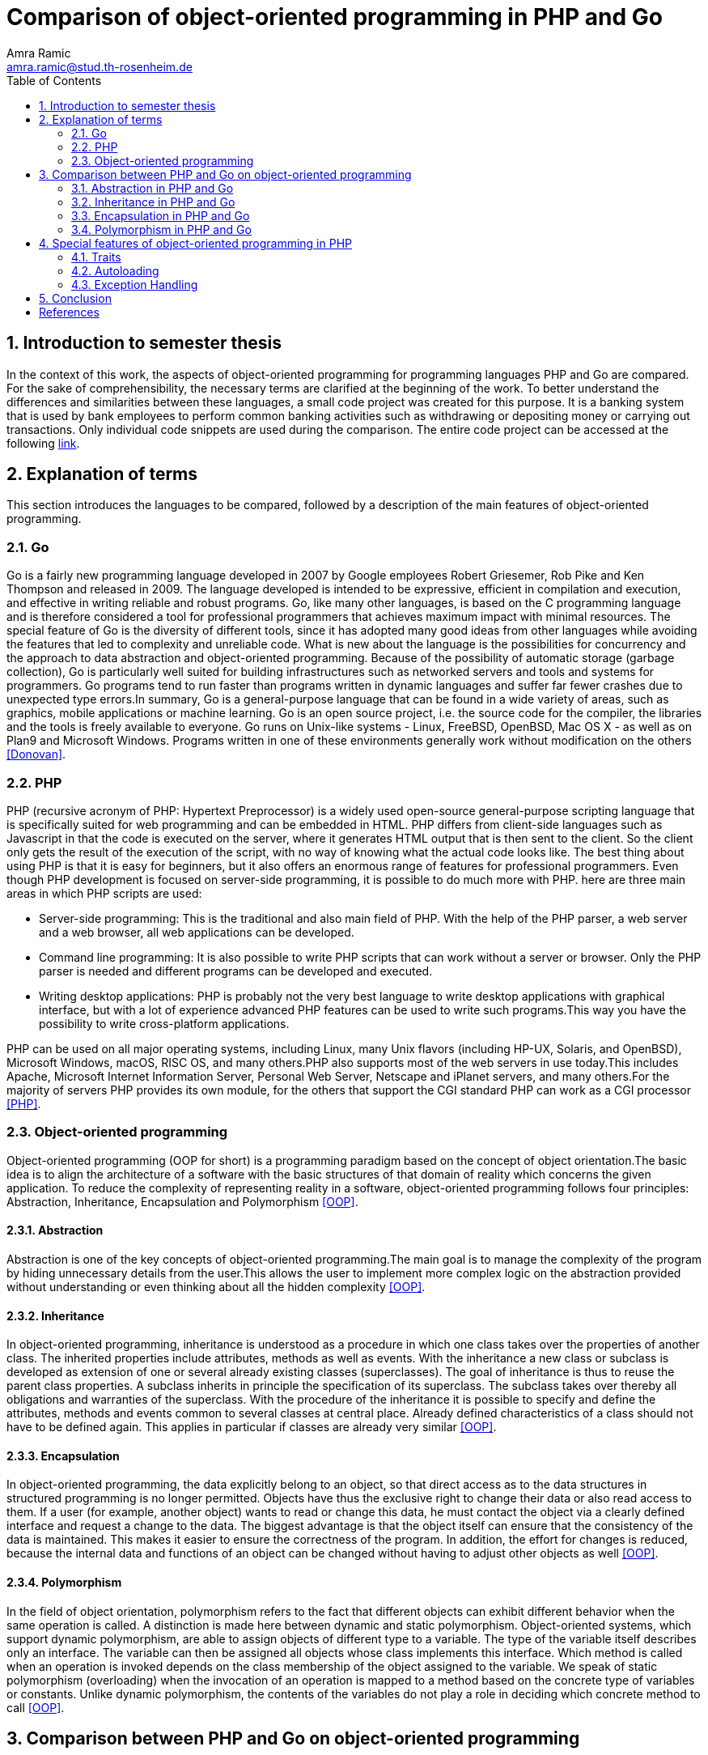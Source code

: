 = Comparison of object-oriented programming in PHP and Go
Amra Ramic <amra.ramic@stud.th-rosenheim.de>
:toc:
:sectnums:

== Introduction to semester thesis
In the context of this work, the aspects of object-oriented programming for programming languages PHP and Go are compared.
For the sake of comprehensibility, the necessary terms are clarified at the beginning of the work.
To better understand the differences and similarities between these languages, a small code project was
created for this purpose. It is a banking system that is used by bank employees to perform common banking activities
such as withdrawing or depositing money or carrying out transactions.
Only individual code snippets are used during the comparison. The entire code project can be accessed at the
following https://github.com/amraramic/KP[link].

== Explanation of terms
This section introduces the languages to be compared, followed by a description of the main features of object-oriented
programming.

=== Go
Go is a fairly new programming language developed in 2007 by Google employees Robert Griesemer, Rob Pike and Ken Thompson
and released in 2009. The language developed is intended to be expressive, efficient in compilation and execution, and
effective in writing reliable and robust programs. Go, like many other languages, is based on the C programming language
and is therefore considered a tool for professional programmers that achieves maximum impact with minimal resources. The
special feature of Go is the diversity of different tools, since it has adopted many good ideas from other languages while
avoiding the features that led to complexity and unreliable code. What is new about the language is the possibilities for
concurrency and the approach to data abstraction and object-oriented programming. Because of the possibility of automatic
storage (garbage collection), Go is particularly well suited for building infrastructures such as networked servers and
tools and systems for programmers. Go programs tend to run faster than programs written in dynamic languages and suffer
far fewer crashes due to unexpected type errors.In summary, Go is a general-purpose language that can be found in a wide
variety of areas, such as graphics, mobile applications or machine learning. Go is an open source project, i.e. the source
code for the compiler, the libraries and the tools is freely available to everyone. Go runs on Unix-like systems - Linux,
FreeBSD, OpenBSD, Mac OS X - as well as on Plan9 and Microsoft Windows. Programs written in one of these environments
generally work without modification on the others <<Donovan>>.

=== PHP
PHP (recursive acronym of PHP: Hypertext Preprocessor) is a widely used open-source general-purpose scripting language
that is specifically suited for web programming and can be embedded in HTML. PHP differs from client-side languages such
as Javascript in that the code is executed on the server, where it generates HTML output that is then sent to the client.
So the client only gets the result of the execution of the script, with no way of knowing what the actual code looks like.
The best thing about using PHP is that it is easy for beginners, but it also offers an enormous range of features for
professional programmers. Even though PHP development is focused on server-side programming, it is possible to do much
more with PHP. here are three main areas in which PHP scripts are used:

- Server-side programming: This is the traditional and also main field of PHP. With the help of the PHP parser, a web server
and a web browser, all web applications can be developed.
- Command line programming: It is also possible to write PHP scripts that can work without a server or browser.
Only the PHP parser is needed and different programs can be developed and executed.
- Writing desktop applications: PHP is probably not the very best language to write desktop applications with graphical interface,
but with a lot of experience advanced PHP features can be used to write such programs.This way you have the possibility
to write cross-platform applications.

PHP can be used on all major operating systems, including Linux, many Unix flavors (including HP-UX, Solaris, and OpenBSD),
Microsoft Windows, macOS, RISC OS, and many others.PHP also supports most of the web servers in use today.This includes Apache,
Microsoft Internet Information Server, Personal Web Server, Netscape and iPlanet servers, and many others.For the majority
of servers PHP provides its own module, for the others that support the CGI standard PHP can work as a CGI processor <<PHP>>.

[#_object_oriented_programming]
=== Object-oriented programming
Object-oriented programming (OOP for short) is a programming paradigm based on the concept of object orientation.The basic
idea is to align the architecture of a software with the basic structures of that domain of reality which concerns the given application.
To reduce the complexity of representing reality in a software, object-oriented programming follows four principles:
Abstraction, Inheritance, Encapsulation and Polymorphism <<OOP>>.

==== Abstraction
Abstraction is one of the key concepts of object-oriented programming.The main goal is to manage the complexity of the
program by hiding unnecessary details from the user.This allows the user to implement more complex logic on the abstraction
provided without understanding or even thinking about all the hidden complexity <<OOP>>.

==== Inheritance
In object-oriented programming, inheritance is understood as a procedure in which one class takes over the properties of
another class. The inherited properties include attributes, methods as well as events. With the inheritance a new class
or subclass is developed as extension of one or several already existing classes (superclasses). The goal of inheritance
is thus to reuse the parent class properties. A subclass inherits in principle the specification of its superclass. The
subclass takes over thereby all obligations and warranties of the superclass. With the procedure of the inheritance it is
possible to specify and define the attributes, methods and events common to several classes at central place. Already defined
characteristics of a class should not have to be defined again. This applies in particular if classes are already very similar <<OOP>>.

==== Encapsulation
In object-oriented programming, the data explicitly belong to an object, so that direct access as to the data structures
in structured programming is no longer permitted. Objects have thus the exclusive right to change their data or also read
access to them. If a user (for example, another object) wants to read or change this data, he must contact the object via
a clearly defined interface and request a change to the data. The biggest advantage is that the object itself can ensure
that the consistency of the data is maintained. This makes it easier to ensure the correctness of the program. In addition,
the effort for changes is reduced, because the internal data and functions of an object can be changed without having to
adjust other objects as well <<OOP>>.

==== Polymorphism
In the field of object orientation, polymorphism refers to the fact that different objects can exhibit different behavior
when the same operation is called. A distinction is made here between dynamic and static polymorphism. Object-oriented systems,
which support dynamic polymorphism, are able to assign objects of different type to a variable. The type of the variable itself
describes only an interface. The variable can then be assigned all objects whose class implements this interface. Which
method is called when an operation is invoked depends on the class membership of the object assigned to the variable.
We speak of static polymorphism (overloading) when the invocation of an operation is mapped to a method based on the concrete
type of variables or constants. Unlike dynamic polymorphism, the contents of the variables do not play a role in deciding
which concrete method to call <<OOP>>.

== Comparison between PHP and Go on object-oriented programming
This section shows how the programming languages PHP and Go implement the aspects of object-oriented programming presented
in Section <<_object_oriented_programming, 2.3>> Code examples are given for PHP and Go for all aspects. The examples are simplified code snippets from the
code project for a banking system.

=== Abstraction in PHP and Go
Abstraction is realized in PHP through abstract classes and methods. An abstract class has at least one abstract method.
Abstract methods provide only the declaration of the signature of the method, but the implementation is left to the subclasses.
In the implementation, the subclasses have some freedom such as adding additional arguments or changing the visibility of
the method to a higher level. An abstract class or method is defined with the abstract keyword <<PHPDocs>>. The following code snippets show
an example from the code project of an abstract method _showInfos()_ of the abstract class _bank_ account which is implemented
differently by the two subclasses _savingsAccount_ and _checkingAccount_.

[source, php]
abstract class BankAccount
{
    /** @return string */
    public abstract function showInfos() : string;
}

[source, php]
class CheckingAccount extends BankAccount
{
    /** @return string */
    public function showInfos(): string
    {
        return $this->getAccountNumber()."   |   ".
            "CheckingAccount" ."   |   ".
            $this->getBalance()."   |   ".
            $this->getInterestRate()."   |   ".
            $this->getAccountMaintenanceCharge()."\n";
    }
}

[source, php]
class SavingsAccount extends BankAccount
{
    /** @return string */
    public function showInfos(): string
    {
        return $this->getAccountNumber()."   |   ".
            "SavingsAccount" ."   |   ".
            $this->getBalance()."   |   ".
            $this->getInterestRate()."\n";
    }
}

Go, on the other hand, does not support abstraction through the usual constructs like other object-oriented programming
languages. Abstraction is realized in Go through interfaces <<GoDocs>>. Here is a similar example as in the code project:

[source, go]
type iBankAccount interface {
    showInfos()
}
type bankAccount struct {
    accountNumber string
    balance float32
}
type checkingAccount struct {
    bankAccout
    interestRate float32
    accountMaintenanceCharge float32
}
type savingsAccount struct {
    bankAccount
    interestRate float32
}
func (c *checkingAccount) showInfos() {
    fmt.Printf("%s | %s | %s | %s | %s ",
    c.accountNumber, c.balance, c.interestRate, c.accountMaintenanceCharge)
}
func (s *savingsAccount) showInfos() {
    fmt.Printf("%s | %s | %s | %s ",
    c.accountNumber, c.balance, c.interestRate)
}

=== Inheritance in PHP and Go
To inherit from a class, PHP has the keyword _extends_. This gives the subclass access to all the properties (attributes and methods)
of the superclass and can even override them. If you want to keep or add the functionality of the superclass you can use the command
_parent::methodName()_ to include the implementation of the superclass <<PHPDocs>>. The following three code snippets show the inheritance example
from the code project. The inherited property is shown here as the constructor with both, its own attributes and the inherited attributes
of the superclass.

[source, php]
abstract class BankAccount
{
    /** @var string */
    private string $accountNumber;
    /** @var Customer */
    private Customer $customer;
    /** @var float */
    private float $balance;
    /**
     * @param string $accountNumber
     * @param Customer $customer
     * @param float $balance
     */
    public function __construct(string $accountNumber, Customer $customer, float $balance = 0.0)
    {
        $this->accountNumber = $accountNumber;
        $this->customer = $customer;
        $this->balance = $balance;
    }
}

[source, PHP]
class CheckingAccount extends BankAccount
{
private float $interestRate;
    private float $accountMaintenanceCharge;
    /**
     * @param string $accountNumber
     * @param Customer $customer
     * @param float $balance
     * @param float $interestRate
     * @param float $accountMaintenanceCharge
     */
    public function __construct(string $accountNumber, Customer $customer, float $balance, float $interestRate = 0.05, float $accountMaintenanceCharge = 7.0)
    {
        parent::__construct($accountNumber, $customer, $balance);
        $this->interestRate = $interestRate;
        $this->accountMaintenanceCharge = $accountMaintenanceCharge;
    }
}

[source, php]
class SavingsAccount extends BankAccount
{
/** @var float */
private float $interestRate;
    /**
     * @param string $accountNumber
     * @param Customer $customer
     * @param float $balance
     * @param float $interestRate
     */
    public function __construct(string $accountNumber, Customer $customer, float $balance, float $interestRate = 0.8)
    {
        parent::__construct($accountNumber, $customer, $balance);
        $this->interestRate = $interestRate;
    }
}

Since Go does not support the typical inheritance via classes, some kind of inheritance is realized through embedding structures.
Structs cannot be extended directly, but use a concept called composition, where the struct is used to form other objects.
With composition, both the attributes and the methods of the base struct can be embedded and called in the child struct <<GoDocs>>.
The following example shows the realization of inheritance in Go using the example of the banking system.

[source, go]
type bankAccount struct {
    accountNumber string
    balance       float32
}
func (b *bankAccount) debit(amount float32) {
    b.balance = b.balance - amount
}
type savingsAccount struct {
    bankAccount
    interestRate float32
}
func main() {
    savingsAcc := savingsAccount{bankAccount{"1", 10}, 0.05}
    fmt.Println("Bevor: ", savingsAcc.balance) //Bevor: 10
    savingsAcc.debit(2)
    fmt.Println("After: ", savingsAcc.balance) //After: 8
}

=== Encapsulation in PHP and Go
The access to a property, method or constant in PHP can be defined by prefixing the declaration with one of the keywords _public_,
_protected_ or _private_. Publicly declared elements can be accessed from anywhere. Protected restricts access to parent classes
and derived classes (as well as the class that defines the element). Private limits visibility only to the class that defines the element <<PHPDocs>>.
For demonstration purposes, the code project was modified so that the three attributes have different visibilities.
The _accountNumber_ can be called from anywhere, the _customer_ only in the _Models_ namespace and the _balance_ only in the _BankAccount_ class.

[source, PHP]
abstract class BankAccount
{
    /** @var string */
    public string $accountNumber;
    /** @var Customer */
    protected Customer $customer;
    /** @var float */
    private float $balance;
}

Encapsulation in Go happens only at the package level. In contrast to PHP, Go has no _public_, _private_ or _protected_ keywords.
Visibility is controlled by using formats with and without uppercase letters. Uppercase identifiers are exported and can be
used outside of package, while lowercase identifiers are not exported and can only be accessed only within the same package.
Visibility control can be applied to the following identifiers: structure, struct method, structure field, function, variable <<GoDocs>>.
In the following example, it is not possible to access the bank account attribute _accountNumber_ in the _main_ package due to
encapsulation. Since the _Balance_ attribute is capitalized, it can also be accessed from external packages such as _main_.

[source, go]
package bank
type BankAccount struct {
    accountNumber string
    Balance       float32
}

[source, go]
package main
import "fmt"
func main() {
    b := BankAccount{"1", 10}
    b.accountNumber // Not allowed
    b.Balance //allowed
}

=== Polymorphism in PHP and Go
Polymorphism in PHP can be implemented either by using interfaces or abstract classes. Interfaces are constructs that are
similar to classes, with only one main difference. Interfaces define the method header, but not the functionality of the method.
The implementation of the method is then done in those classes that implement this interface. These classes are obliged to
implement all methods of the interface <<PHPDocs>>. The following two code snippets show the example of the _Banking_ interface and its
implementation in the _Bank_ class.

[source, PHP]
interface Banking
{
    /**
    * @param BankAccount $from
    * @param BankAccount $to
    * @param float $amount
    * @return bool
    */
    function doTransaction(BankAccount $from, BankAccount $to, float $amount) : bool;
}

[source, PHP]
class Bank implements Banking
{
    /**
     * @param BankAccount $from
     * @param BankAccount $to
     * @param float $amount
     * @return bool
     * @throws TransactionFailedException|InvalidAmountException
     */
    public function doTransaction(BankAccount $from, BankAccount $to, float $amount) : bool{
        if ($amount > 0 && $from->getBalance() >= $amount) {
            $from->debit($amount);
            $to->deposit($amount);
            return true;
        } else {
            throw new TransactionFailedException("Make sure that the amount is greater than 0 and that there is enough money to be debited!");
        }
    }
}

Polymorphism in Go is implemented using interfaces. A type implements an interface if it provides definitions for all
methods declared in the interface <<GoDocs>>. An example of Polymorphism in Go is shown in section <<Polymorphism in PHP and Go, 3.1>>.

== Special features of object-oriented programming in PHP
Since PHP fully supports object orientation, functions have evolved over time that are not used or even offered in every object-oriented language, especially not in Go. This chapter introduces a couple of those features.

=== Traits
One of the main goals of object orientation is code reuse. This goal is achieved through inheritance by moving common
functionality and properties to the parent class. However, this makes the code very tightly linked and can lead to excessive
use of inheritance. To solve this problem PHP has traits. Traits allow the free reuse of different methods in many
classes that do not have to be in the same class hierarchy. A trait is similar to a class, but cannot be instantiated.
To use a trait, you use the keyword _use Traitname_ and can thus access all the methods of the trait. <<PHPOop>>

=== Autoloading
In programming, and especially in object-oriented programming, you try to group similar classes into packages. This has
the consequence that one must load the classes which are in another package, first in order to use them. In PHP you can
import a class quite simply with _require_once /package/classname.php_. However, if the number of classes increases,
which is quite common in larger software, the _require_once_ option is suboptimal. For this, PHP offers the possibility to
import whole packages with one command through _autoloader_. There are two options available:
- implement your own autoloader that loads a specific package (with _spl_autoload_register()_)
- use dependency manager _Composer_ (see https://getcomposer.org/doc/01-basic-usage.md[Composer]) which takes care of the
automatic loading of the classes <<PHPOop>>

=== Exception Handling
PHP has an exception model similar to that of other programming languages. An exception can be thrown and caught in PHP.
To enable catching of potential exceptions, the respective code should be enclosed by a try block. Each try block must
have at least one associated catch or finally block. PHP offers a large set of predefined exceptions, but also the possibility
to write your own exceptions. A custom exception class can be created by deriving from the built-in exception class and
defined by custom logic <<PHPOop>>. Here is an example:

[source, PHP]
class NoAccountException extends Exception
{
    public function __construct($message = "", $code = 0, Throwable $previous = null)
    {
        parent::__construct($message, $code, $previous);
    }
    public function getErrorMessage(): string
    {
        return "\nAn account with this account number does not exists!\n";
    }
}

== Conclusion
This thesis describes similarities and differences between PHP and Go in terms of object-oriented programming. Although Go was not designed for object orientation, it offers many possibilities to make the program object-oriented. PHP, on the other hand, was designed from the beginning to be object-oriented and therefore offers more features that can facilitate such programming. Despite many differences, both languages have their weaknesses and strengths and can be used for a variety of different applications. In my opinion, PHP will continue to evolve and remain in use, but due to the fact that PHP is already an embedded language, I don't think any revolutionary features will be developed. Go, on the other hand, is a fairly young programming language with a lot of flexibility, simplicity and potential for the future of programming.

[bibliography]
== References

* [[[Donovan]]] Donovan, Alan A. A., Brian W. Kernighan. The Go programming language. New York: Addison-Wesley. 2016.
* [[[PHP]]] Manual. PHP: Was kann PHP?. https://www.PHP.net/manual/de/intro-whatcando.PHP, 06.01.2022
* [[[OOP]]] Bernhard Lahres, Gregor Raýman, Stefan Strich. Objektorientierte Programmierung. Das umfassende Handbuch. Rheinwerk Computing. 2021
* [[[PHPDocs]]] PHP Documentation. https://www.php.net/docs.php. 08.01.2022
* [[[GoDocs]]] Go Documentation. https://go.dev/doc/. 08.01.2022
* [[[PHPOop]]] PHP OOP. https://www.phptutorial.net/php-oop/. 09.01.2022




